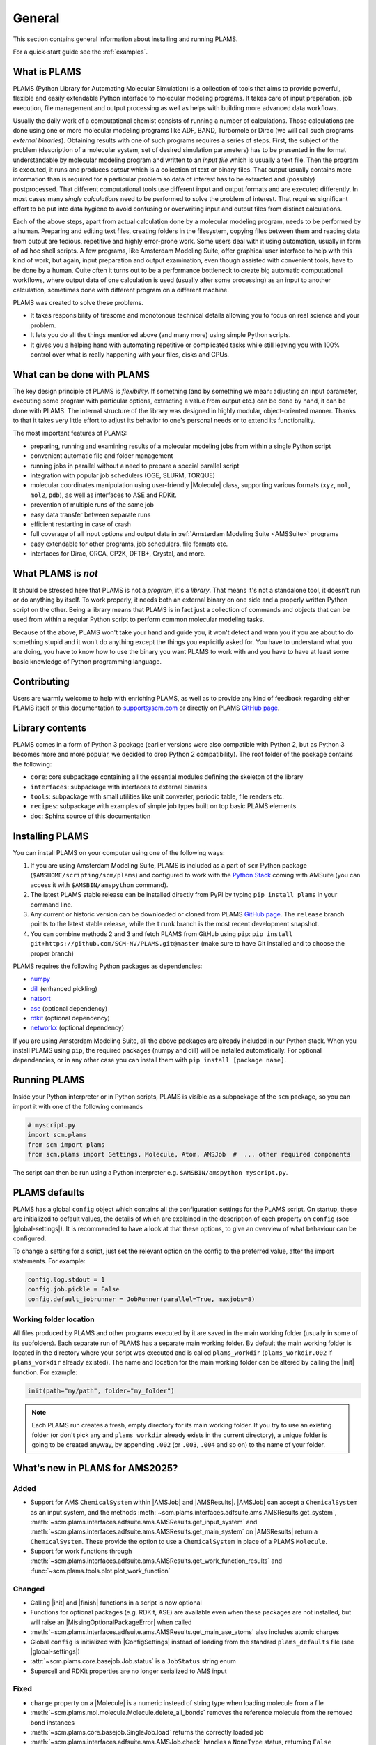 .. _General:

General
============

This section contains general information about installing and running PLAMS.

For a quick-start guide see the :ref:`examples`.

What is PLAMS
-------------

PLAMS (Python Library for Automating Molecular Simulation) is a collection of tools that aims to provide powerful, flexible and easily extendable Python interface to molecular modeling programs.
It takes care of input preparation, job execution, file management and output processing as well as helps with building more advanced data workflows.

Usually the daily work of a computational chemist consists of running a number of calculations.
Those calculations are done using one or more molecular modeling programs like ADF, BAND, Turbomole or Dirac (we will call such programs *external binaries*).
Obtaining results with one of such programs requires a series of steps.
First, the subject of the problem (description of a molecular system, set of desired simulation parameters) has to be presented in the format understandable by molecular modeling program and written to an *input file* which is usually a text file.
Then the program is executed, it runs and produces *output* which is a collection of text or binary files.
That output usually contains more information than is required for a particular problem so data of interest has to be extracted and (possibly) postprocessed.
That different computational tools use different input and output formats and are executed differently.
In most cases many *single calculations* need to be performed to solve the problem of interest.
That requires significant effort to be put into data hygiene to avoid confusing or overwriting input and output files from distinct calculations.

Each of the above steps, apart from actual calculation done by a molecular modeling program, needs to be performed by a human.
Preparing and editing text files, creating folders in the filesystem, copying files between them and reading data from output are tedious, repetitive and highly error-prone work.
Some users deal with it using automation, usually in form of ad hoc shell scripts.
A few programs, like Amsterdam Modeling Suite, offer graphical user interface to help with this kind of work, but again, input preparation and output examination, even though assisted with convenient tools, have to be done by a human.
Quite often it turns out to be a performance bottleneck to create big  automatic computational workflows, where output data of one calculation is used (usually after some processing) as an input to another calculation, sometimes done with different program on a different machine.

PLAMS was created to solve these problems.

* It takes responsibility of tiresome and monotonous technical details allowing you to focus on real science and your problem.
* It lets you do all the things mentioned above (and many more) using simple Python scripts.
* It gives you a helping hand with automating repetitive or complicated tasks while still leaving you with 100% control over what is really happening with your files, disks and CPUs.


What can be done with PLAMS
---------------------------

The key design principle of PLAMS is *flexibility*.
If something (and by something we mean: adjusting an input parameter, executing some program with particular options, extracting a value from output etc.) can be done by hand, it can be done with PLAMS.
The internal structure of the library was designed in highly modular, object-oriented manner.
Thanks to that it takes very little effort to adjust its behavior to one's personal needs or to extend its functionality.


The most important features of PLAMS:

*   preparing, running and examining results of a molecular modeling jobs from within a single Python script
*   convenient automatic file and folder management
*   running jobs in parallel without a need to prepare a special parallel script
*   integration with popular job schedulers (OGE, SLURM, TORQUE)
*   molecular coordinates manipulation using user-friendly |Molecule| class, supporting various formats (``xyz``, ``mol``, ``mol2``, ``pdb``), as well as interfaces to ASE and RDKit.
*   prevention of multiple runs of the same job
*   easy data transfer between separate runs
*   efficient restarting in case of crash
*   full coverage of all input options and output data in :ref:`Amsterdam Modeling Suite <AMSSuite>` programs
*   easy extendable for other programs, job schedulers, file formats etc.
*   interfaces for Dirac, ORCA, CP2K, DFTB+, Crystal, and more.


What PLAMS is *not*
-------------------------

It should be stressed here that PLAMS is not a *program*, it's a *library*.
That means it's not a standalone tool, it doesn't run or do anything by itself.
To work properly, it needs both an external binary on one side and a properly written Python script on the other.
Being a library means that PLAMS is in fact just a collection of commands and objects that can be used from within a regular Python script to perform common molecular modeling tasks.

Because of the above, PLAMS won't take your hand and guide you, it won't detect and warn you if you are about to do something stupid and it won't do anything except the things you explicitly asked for.
You have to understand what you are doing, you have to know how to use the binary you want PLAMS to work with and you have to have at least some basic knowledge of Python programming language.


Contributing
-----------------

Users are warmly welcome to help with enriching PLAMS, as well as to provide
any kind of feedback regarding either PLAMS itself or this documentation to
support@scm.com or directly on PLAMS `GitHub page
<https://github.com/SCM-NV/PLAMS>`_.


Library contents
-------------------------

PLAMS comes in a form of Python 3 package (earlier versions were also compatible with Python 2, but as Python 3 becomes more and more popular, we decided to drop Python 2 compatibility).
The root folder of the package contains the following:

*   ``core``: core subpackage containing all the essential modules defining the skeleton of the library
*   ``interfaces``: subpackage with interfaces to external binaries
*   ``tools``: subpackage with small utilities like unit converter, periodic table, file readers etc.
*   ``recipes``: subpackage with examples of simple job types built on top basic PLAMS elements
*   ``doc``: Sphinx source of this documentation


Installing PLAMS
-------------------------

You can install PLAMS on your computer using one of the following ways:

1.  If you are using Amsterdam Modeling Suite, PLAMS is included as a part of ``scm`` Python package (``$AMSHOME/scripting/scm/plams``) and configured to work with the `Python Stack <../Scripting/Python_Stack/Python_Stack.html>`__ coming with AMSuite (you can access it with ``$AMSBIN/amspython`` command).

2.  The latest PLAMS stable release can be installed directly from PyPI by typing ``pip install plams`` in your command line.

3.  Any current or historic version can be downloaded or cloned from PLAMS `GitHub page <https://github.com/SCM-NV/PLAMS>`_.
    The ``release`` branch points to the latest stable release, while the ``trunk`` branch is the most recent development snapshot.

4.  You can combine methods 2 and 3 and fetch PLAMS from GitHub using ``pip``: ``pip install git+https://github.com/SCM-NV/PLAMS.git@master`` (make sure to have Git installed and to choose the proper branch)

PLAMS requires the following Python packages as dependencies:

*   `numpy <http://www.numpy.org>`_
*   `dill <https://pypi.python.org/pypi/dill>`_ (enhanced pickling)
*   `natsort <https://natsort.readthedocs.io>`_
*   `ase <https://wiki.fysik.dtu.dk/ase>`_ (optional dependency)
*   `rdkit <https://pypi.org/project/rdkit>`_ (optional dependency)
*   `networkx <https://networkx.org>`_ (optional dependency)

If you are using Amsterdam Modeling Suite, all the above packages are already included in our Python stack.
When you install PLAMS using ``pip``, the required packages (numpy and dill) will be installed automatically.
For optional dependencies, or in any other case you can install them with ``pip install [package name]``.



Running PLAMS
-------------------------

Inside your Python interpreter or in Python scripts, PLAMS is visible as a subpackage of the ``scm`` package, so you can import it with one of the following commands

.. code-block:: python

    # myscript.py
    import scm.plams
    from scm import plams
    from scm.plams import Settings, Molecule, Atom, AMSJob  #  ... other required components


The script can then be run using a Python interpreter e.g. ``$AMSBIN/amspython myscript.py``.


.. _plams-defaults:

PLAMS defaults
-------------------------

PLAMS has a global ``config`` object which contains all the configuration settings for the PLAMS script.
On startup, these are initialized to default values, the details of which are explained in the description of each property on ``config`` (see |global-settings|).
It is recommended to have a look at that these options, to give an overview of what behaviour can be configured.

To change a setting for a script, just set the relevant option on the config to the preferred value, after the import statements.
For example:

.. code-block:: python

    config.log.stdout = 1
    config.job.pickle = False
    config.default_jobrunner = JobRunner(parallel=True, maxjobs=8)


.. _working-folder:

Working folder location
~~~~~~~~~~~~~~~~~~~~~~~~~

All files produced by PLAMS and other programs executed by it are saved in the main working folder (usually in some of its subfolders).
Each separate run of PLAMS has a separate main working folder.
By default the main working folder is located in the directory where your script was executed and is called ``plams_workdir`` (``plams_workdir.002`` if ``plams_workdir`` already existed).
The name and location for the main working folder can be altered by calling the |init| function.
For example:


.. code-block:: python

    init(path="my/path", folder="my_folder")


.. note::

    Each PLAMS run creates a fresh, empty directory for its main working folder.
    If you try to use an existing folder (or don't pick any and ``plams_workdir`` already exists in the current directory), a unique folder is going to be created anyway, by appending ``.002`` (or ``.003``, ``.004`` and so on) to the name of your folder.

What's new in PLAMS for AMS2025?
--------------------------------------

Added
~~~~~~~~~~~~~~~~~~~~~~~~~~~~~~~~~~~~~~

* Support for AMS ``ChemicalSystem`` within |AMSJob| and |AMSResults|. |AMSJob| can accept a ``ChemicalSystem`` as an input system, and the methods :meth:`~scm.plams.interfaces.adfsuite.ams.AMSResults.get_system`, :meth:`~scm.plams.interfaces.adfsuite.ams.AMSResults.get_input_system` and :meth:`~scm.plams.interfaces.adfsuite.ams.AMSResults.get_main_system` on |AMSResults| return a ``ChemicalSystem``. These provide the option to use a ``ChemicalSystem`` in place of a PLAMS ``Molecule``.
* Support for work functions through :meth:`~scm.plams.interfaces.adfsuite.ams.AMSResults.get_work_function_results` and :func:`~scm.plams.tools.plot.plot_work_function`

Changed
~~~~~~~~~~~~~~~~~~~~~~~~~~~~~~~~~~~~~~
* Calling |init| and |finish| functions in a script is now optional
* Functions for optional packages (e.g. RDKit, ASE) are available even when these packages are not installed, but will raise an |MissingOptionalPackageError| when called
* :meth:`~scm.plams.interfaces.adfsuite.ams.AMSResults.get_main_ase_atoms` also includes atomic charges
* Global ``config`` is initialized with |ConfigSettings| instead of loading from the standard ``plams_defaults`` file (see |global-settings|)

* :attr:`~scm.plams.core.basejob.Job.status` is a ``JobStatus`` string enum
* Supercell and RDKit properties are no longer serialized to AMS input

Fixed
~~~~~~~~~~~~~~~~~~~~~~~~~~~~~~~~~~~~~~
* ``charge`` property on a |Molecule| is a numeric instead of string type when loading molecule from a file
* :meth:`~scm.plams.mol.molecule.Molecule.delete_all_bonds` removes the reference molecule from the removed bond instances
* :meth:`~scm.plams.core.basejob.SingleJob.load` returns the correctly loaded job
* :meth:`~scm.plams.interfaces.adfsuite.ams.AMSJob.check` handles a ``NoneType`` status, returning ``False``

Deprecated
~~~~~~~~~~~~~~~~~~~~~~~~~~~~~~~~~~~~~~
* PLAMS launch script is deprecated in favour of simply running with ``amspython``

Removed
~~~~~~~~~~~~~~~~~~~~~~~~~~~~~~~~~~~~~~
* Legacy ``BANDJob``, ``DFTBJob``, ``UFFJob``, ``MOPACJob``, ``ReaxFFJob``, ``CSHessianADFJob`` and ``ADFJob`` have been removed. These were deprecated since AMS2019, and replaced by |AMSJob|.

What's new in PLAMS for AMS2024?
--------------------------------------

* :ref:`Packmol interface <PackmolInterface>` has been extended to pack in crystal voids and to get the total system charge from the sum of the constituent molecules

* Additions to |AMSResults|: get_normal_modes(), get_polarizability(), get_ir_spectrum(), get_ir_spectrum_md(), get_frequency_spectrum(), get_force_constants()

* Additions to |Molecule|: get_moments_of_inertia(), get_gyration_radius(), align2mol()

What's new in PLAMS for AMS2023?
--------------------------------------

* The :ref:`AMSCalculator` class for running any AMS engine with ASE (see: :ref:`ASECalculatorExample`)

* Classes for calculating :ref:`reduction and oxidation potentials  <RedoxExample>` with ADF and optionally COSMO-RS

* The :ref:`ADFCOSMORSCompoundJob <ADFCOSMORSCompound>` class for running jobs equivalent to "Task COSMO-RS Compound" in the AMS GUI. Such a job generates a .coskf file for use with COSMO-RS.

* The calculation of the :ref:`vibronic density of states<fcf_dos>` has been added to PLAMS.

* Classes for running and restarting :ref:`molecular dynamics (MD) jobs with AMS <AMSMDJob>`

* A class for generating and analyzing :ref:`conformers <conformers_interface>`

* :ref:`Quick jobs <Quickjobs>`, like for example the ``preoptimize()`` function let you quickly optimize a Molecule

* :ref:`Packmol interface <PackmolInterface>` for generating liquid and gas mixtures, solid-liquid interfaces, and microsolvation spheres

* :ref:`FileFormatConversionTools` for converting VASP, Gaussian, or Quantum ESPRESSO output to ams.rkf and engine.rkf files that can be opened with the AMS GUI

* :ref:`PlottingTools` for plotting a molecule or ASE Atoms inside a Jupyter notebook

* :ref:`PlottingTools` for plotting the :ref:`electronic band structure <BandStructureExample>`

* Additions to |AMSResults|: get_homo_energies(), get_lumo_energies, get_smallest_homo_lumo_gap()

* Additions to |Molecule|: guess_atomic_charges(), set_density(), get_unique_bonds(), get_unique_angles()

* Many new :ref:`examples`
